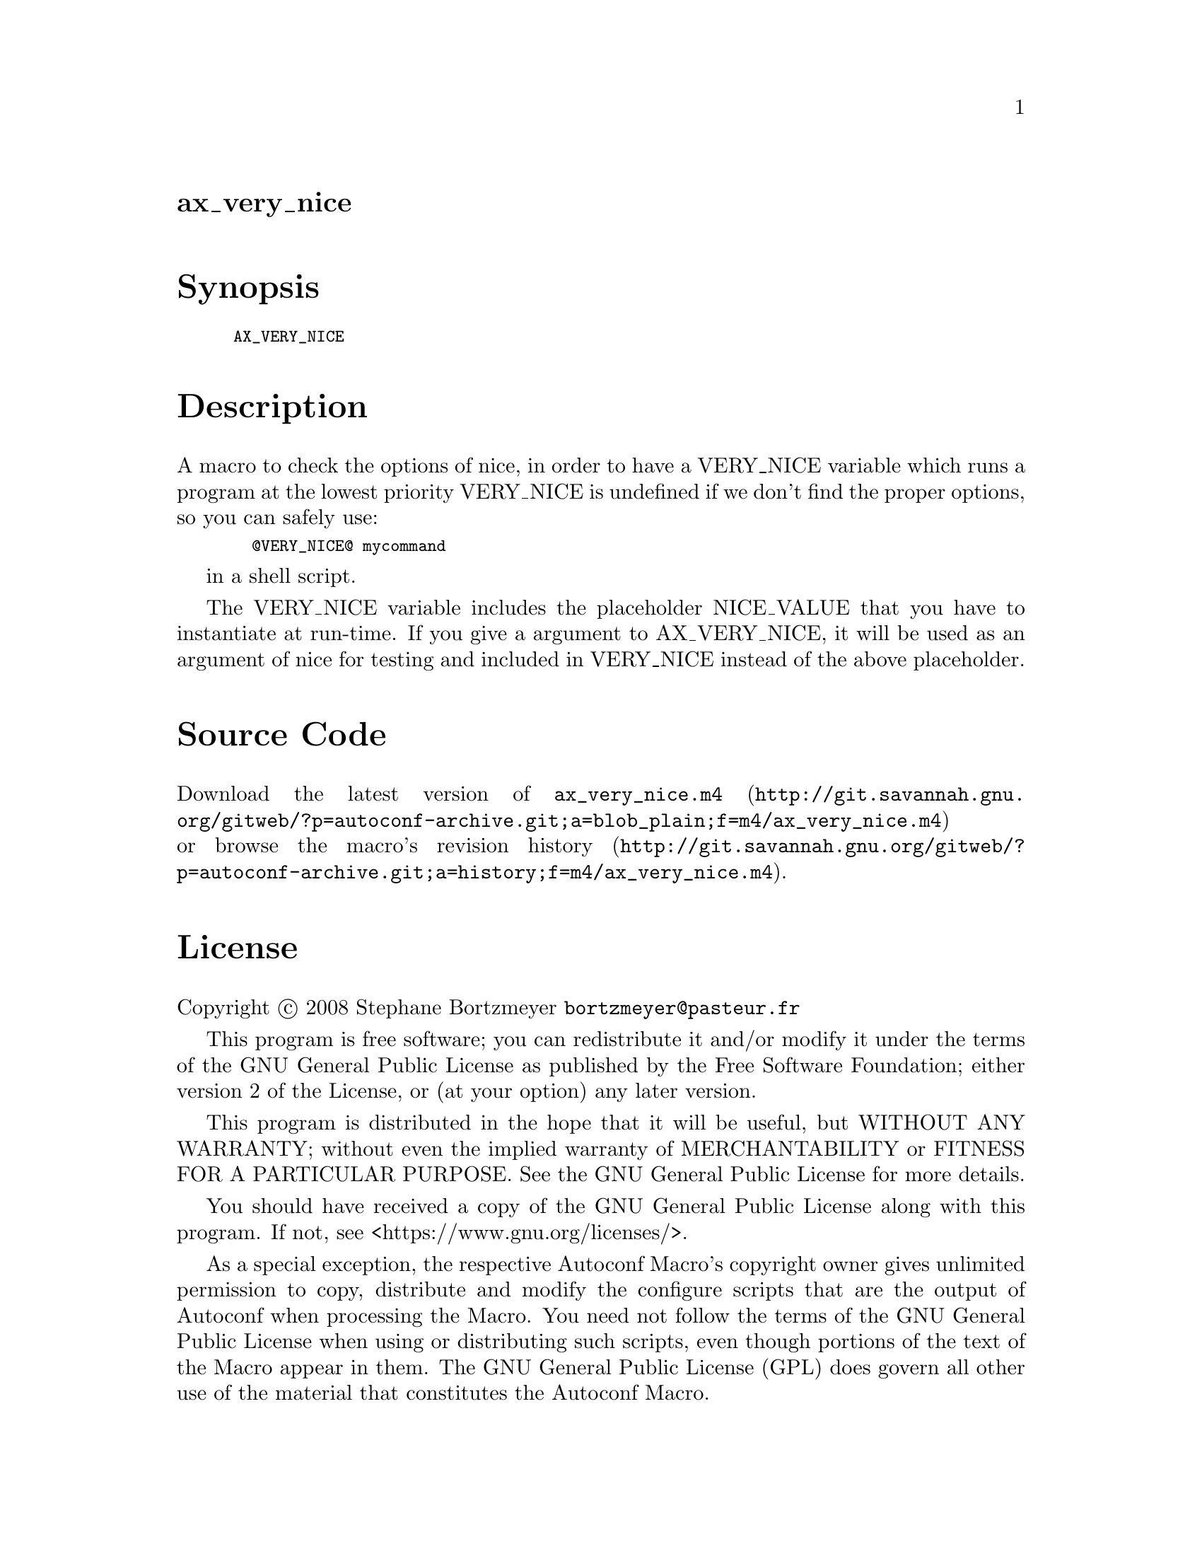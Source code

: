 @node ax_very_nice
@unnumberedsec ax_very_nice

@majorheading Synopsis

@smallexample
AX_VERY_NICE
@end smallexample

@majorheading Description

A macro to check the options of nice, in order to have a VERY_NICE
variable which runs a program at the lowest priority VERY_NICE is
undefined if we don't find the proper options, so you can safely use:

@smallexample
  @@VERY_NICE@@ mycommand
@end smallexample

in a shell script.

The VERY_NICE variable includes the placeholder NICE_VALUE that you have
to instantiate at run-time. If you give a argument to AX_VERY_NICE, it
will be used as an argument of nice for testing and included in
VERY_NICE instead of the above placeholder.

@majorheading Source Code

Download the
@uref{http://git.savannah.gnu.org/gitweb/?p=autoconf-archive.git;a=blob_plain;f=m4/ax_very_nice.m4,latest
version of @file{ax_very_nice.m4}} or browse
@uref{http://git.savannah.gnu.org/gitweb/?p=autoconf-archive.git;a=history;f=m4/ax_very_nice.m4,the
macro's revision history}.

@majorheading License

@w{Copyright @copyright{} 2008 Stephane Bortzmeyer @email{bortzmeyer@@pasteur.fr}}

This program is free software; you can redistribute it and/or modify it
under the terms of the GNU General Public License as published by the
Free Software Foundation; either version 2 of the License, or (at your
option) any later version.

This program is distributed in the hope that it will be useful, but
WITHOUT ANY WARRANTY; without even the implied warranty of
MERCHANTABILITY or FITNESS FOR A PARTICULAR PURPOSE. See the GNU General
Public License for more details.

You should have received a copy of the GNU General Public License along
with this program. If not, see <https://www.gnu.org/licenses/>.

As a special exception, the respective Autoconf Macro's copyright owner
gives unlimited permission to copy, distribute and modify the configure
scripts that are the output of Autoconf when processing the Macro. You
need not follow the terms of the GNU General Public License when using
or distributing such scripts, even though portions of the text of the
Macro appear in them. The GNU General Public License (GPL) does govern
all other use of the material that constitutes the Autoconf Macro.

This special exception to the GPL applies to versions of the Autoconf
Macro released by the Autoconf Archive. When you make and distribute a
modified version of the Autoconf Macro, you may extend this special
exception to the GPL to apply to your modified version as well.
